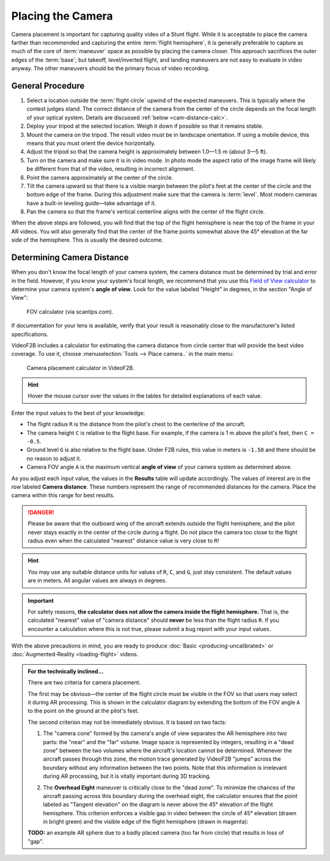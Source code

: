 ##################
Placing the Camera
##################

Camera placement is important for capturing quality video of a Stunt flight. While it is acceptable to place
the camera farther than recommended and capturing the entire :term:`flight hemisphere`, it is generally
preferable to capture as much of the core of :term:`maneuver` space as possible by placing the camera closer.
This approach sacrifices the outer edges of the :term:`base`; but takeoff, level/inverted flight, and landing
maneuvers are not easy to evaluate in video anyway. The other maneuvers should be the primary focus of video
recording.

General Procedure
-----------------

#. Select a location outside the :term:`flight circle` upwind of the expected maneuvers. This is typically
   where the contest judges stand.  The correct distance of the camera from the center of the circle depends
   on the focal length of your optical system.  Details are discussed :ref:`below <cam-distance-calc>`.
#. Deploy your tripod at the selected location. Weigh it down if possible so that it remains stable.
#. Mount the camera on the tripod. The result video must be in landscape orientation. If using a mobile
   device, this means that you must orient the device horizontally.
#. Adjust the tripod so that the camera height is approximately between 1.0—1.5 m (about 3—5 ft).
#. Turn on the camera and make sure it is in video mode.  In photo mode the aspect ratio of the image frame
   will likely be different from that of the video, resulting in incorrect alignment.
#. Point the camera approximately at the center of the circle.
#. Tilt the camera upward so that there is a visible margin between the pilot's feet at the center of the
   circle and the bottom edge of the frame.  During this adjustment make sure that the camera is
   :term:`level`. Most modern cameras have a built-in leveling guide—take advantage of it.
#. Pan the camera so that the frame's vertical centerline aligns with the center of the flight circle.

When the above steps are followed, you will find that the top of the flight hemisphere is near the top of the
frame in your AR videos.  You will also generally find that the center of the frame points somewhat above the
45° elevation at the far side of the hemisphere.  This is usually the desired outcome.

.. _cam-distance-calc:

Determining Camera Distance
---------------------------

When you don't know the focal length of your camera system, the camera distance must be determined by trial
and error in the field.  However, if you know your system's focal length, we recommend that you use this
`Field of View calculator <https://www.scantips.com/lights/fieldofview.html#top>`__ to determine your camera
system's **angle of view**.  Look for the value labeled "Height" in degrees, in the section "Angle of View":

.. figure:: images/fov-calc-sample.png

    FOV calculator (via scantips.com).

If documentation for your lens is available, verify that your result is reasonably close to the
manufacturer's listed specifications.

VideoF2B includes a calculator for estimating the camera distance from circle center that will provide the
best video coverage.  To use it, choose :menuselection:`Tools --> Place camera..` in the main menu:

.. figure:: images/camera-placement-calculator.png

    Camera placement calculator in VideoF2B.

.. hint:: Hover the mouse cursor over the values in the tables for detailed explanations of each value.

Enter the input values to the best of your knowledge:

- The flight radius ``R`` is the distance from the pilot's chest to the centerline of the aircraft.

- The camera height ``C`` is relative to the flight base. For example, if the camera is 1 m above the pilot's
  feet, then ``C = -0.5``.

- Ground level ``G`` is also relative to the flight base.  Under F2B rules, this value in meters is ``-1.50``
  and there should be no reason to adjust it.

- Camera FOV angle ``A`` is the maximum vertical **angle of view** of your camera system as determined above.

As you adjust each input value, the values in the **Results** table will update accordingly.  The values of
interest are in the row labeled **Camera distance**.  These numbers represent the range of recommended
distances for the camera.  Place the camera within this range for best results.

.. danger::

    Please be aware that the outboard wing of the aircraft extends outside the flight hemisphere, and the
    pilot never stays exactly in the center of the circle during a flight.  Do not place the camera too close
    to the flight radius even when the calculated "nearest" distance value is very close to ``R``!

.. hint::

    You may use any suitable distance units for values of ``R``, ``C``, and ``G``, just stay consistent.  The
    default values are in meters.  All angular values are always in degrees.

.. important::

    For safety reasons, **the calculator does not allow the camera inside the flight hemisphere.** That is,
    the calculated "nearest" value of "camera distance" should **never** be less than the flight radius ``R``.
    If you encounter a calculation where this is not true, please submit a bug report with your input values.

With the above precautions in mind, you are ready to produce :doc:`Basic <producing-uncalibrated>` or
:doc:`Augmented-Reality <loading-flight>` videos.

.. admonition:: For the technically inclined…

    There are two criteria for camera placement.
    
    The first may be obvious—the center of the flight circle must be visible in the FOV so that users may
    select it during AR processing.  This is shown in the calculator diagram by extending the bottom of the
    FOV angle ``A`` to the point on the ground at the pilot's feet.
    
    The second criterion may not be immediately obvious. It is based on two facts:
    
    #. The "camera cone" formed by the camera's angle of view separates the AR hemisphere into two parts: the
       "near" and the "far" volume.  Image space is represented by integers, resulting in a "dead zone"
       between the two volumes where the aircraft's location cannot be determined.  Whenever the aircraft
       passes through this zone, the motion trace generated by VideoF2B "jumps" across the boundary without
       any information between the two points.  Note that this information is irrelevant during AR processing,
       but it is vitally important during 3D tracking.

    #. The **Overhead Eight** maneuver is critically close to the "dead zone". To minimize the chances of the
       aircraft passing across this boundary during the overhead eight, the calculator ensures that the point
       labeled as "Tangent elevation" on the diagram is never above the 45° elevation of the flight
       hemisphere.  This criterion enforces a visible gap in video between the circle of 45° elevation (drawn
       in bright green) and the visible edge of the flight hemisphere (drawn in magenta):

       .. image:: images/camera-placement-gap-criterion-sample.png

    **TODO:** an example AR sphere due to a badly placed camera (too far from circle) that results in loss of
    "gap".

